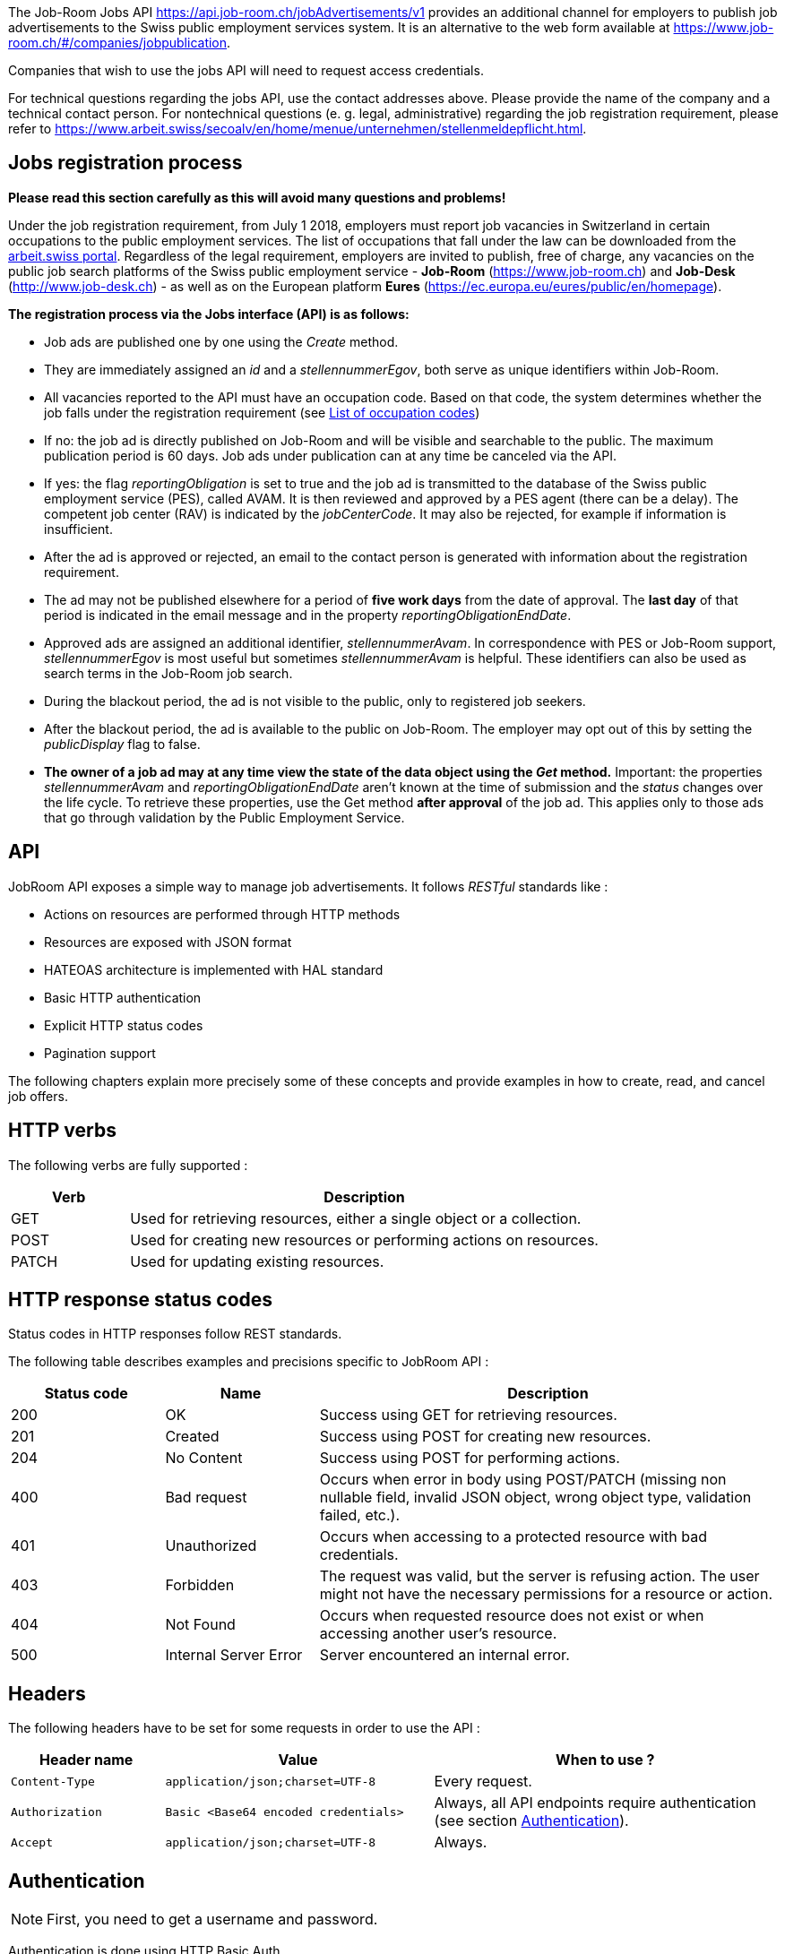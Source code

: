 
The Job-Room Jobs API https://api.job-room.ch/jobAdvertisements/v1 provides an additional channel for employers to publish job advertisements to the Swiss public employment services system.
It is an alternative to the web form available at https://www.job-room.ch/#/companies/jobpublication.

Companies that wish to use the jobs API will need to request access credentials.

For technical questions regarding the jobs API, use the contact addresses above. Please provide the name of the company and a technical contact person.
For nontechnical questions (e. g. legal, administrative) regarding the job registration requirement, please refer to https://www.arbeit.swiss/secoalv/en/home/menue/unternehmen/stellenmeldepflicht.html.

== Jobs registration process

**Please read this section carefully as this will avoid many questions and problems!**

Under the job registration requirement, from July 1 2018, employers must report job vacancies in Switzerland in certain occupations to the public employment services.
The list of occupations that fall under the law can be downloaded from the
https://www.arbeit.swiss/dam/secoalv/de/dokumente/unternehmen/Stellenmeldepflicht/Liste_meldepflichtiger_Berufsarten_mit_zugeh%C3%B6rigen_Berufsbezeichnungen_DE_FR_IT.xlsx.download.xlsx/[arbeit.swiss portal].
Regardless of the legal requirement, employers are invited to publish, free of charge, any vacancies on the public job search platforms of the
Swiss public employment service - *Job-Room* (https://www.job-room.ch) and
*Job-Desk* (http://www.job-desk.ch) - as well as on the European platform *Eures* (https://ec.europa.eu/eures/public/en/homepage).

**The registration process via the Jobs interface (API) is as follows:**

* Job ads are published one by one using the _Create_ method.
* They are immediately assigned an _id_ and a _stellennummerEgov_, both serve as unique identifiers within Job-Room.
* All vacancies reported to the API must have an occupation code. Based on that code, the system determines whether the job falls under the registration requirement
(see link:AVAM-Berufsliste_API_April_2019.xlsx[List of occupation codes])
* If no: the job ad is directly published on Job-Room and will be visible and searchable to the public. The maximum publication period is 60 days.
Job ads under publication can at any time be canceled via the API.
* If yes: the flag _reportingObligation_ is set to true and the job ad is transmitted to the database of the Swiss public employment service (PES), called AVAM.
It is then reviewed and approved by a PES agent (there can be a delay).
The competent job center (RAV) is indicated by the _jobCenterCode_.
It may also be rejected, for example if information is insufficient.
* After the ad is approved or rejected, an email to the contact person is generated with information about the registration requirement.
* The ad may not be published elsewhere for a period of **five work days** from the date of approval.
The **last day** of that period is indicated in the email message and in the property _reportingObligationEndDate_.
* Approved ads are assigned an additional identifier, _stellennummerAvam_. In correspondence with PES or Job-Room support, _stellennummerEgov_
is most useful but sometimes _stellennummerAvam_ is helpful. These identifiers can also be used as search terms in the Job-Room job search.
* During the blackout period, the ad is not visible to the public, only to registered job seekers.
* After the blackout period, the ad is available to the public on Job-Room. The employer may opt out of this by setting the _publicDisplay_ flag to false.
* **The owner of a job ad may at any time view the state of the data object using the _Get_ method.**
Important: the properties _stellennummerAvam_ and _reportingObligationEndDate_ aren't known at the time of submission and the _status_ changes over
the life cycle. To retrieve these properties, use the Get method **after approval** of the job ad.
This applies only to those ads that go through validation by the Public Employment Service.

== API

JobRoom API exposes a simple way to manage job advertisements. It follows _RESTful_ standards like :

* Actions on resources are performed through HTTP methods
* Resources are exposed with JSON format
* HATEOAS architecture is implemented with HAL standard
* Basic HTTP authentication
* Explicit HTTP status codes
* Pagination support

The following chapters explain more precisely some of these concepts and provide examples in how to create, read, and cancel job offers.

== HTTP verbs

The following verbs are fully supported :

[cols="20,80"]
|===
| Verb | Description

| GET | Used for retrieving resources, either a single object or a collection.
| POST | Used for creating new resources or performing actions on resources.
| PATCH | Used for updating existing resources.
|===

== HTTP response status codes

Status codes in HTTP responses follow REST standards.

The following table describes examples and precisions specific to JobRoom API :

[cols="20,20,60"]
|===
| Status code | Name | Description

| 200 | OK | Success using GET for retrieving resources.
| 201 | Created | Success using POST for creating new resources.
| 204 | No Content | Success using POST for performing actions.
| 400 | Bad request | Occurs when error in body using POST/PATCH (missing non nullable field, invalid JSON object, wrong object type, validation failed, etc.).
| 401 | Unauthorized | Occurs when accessing to a protected resource with bad credentials.
| 403 | Forbidden | The request was valid, but the server is refusing action. The user might not have the necessary permissions for a resource or action.
| 404 | Not Found | Occurs when requested resource does not exist or when accessing another user's resource.
| 500 | Internal Server Error | Server encountered an internal error.
|===

== Headers

The following headers have to be set for some requests in order to use the API :

[cols="20,35,45"]
|===
| Header name | Value | When to use ?

| `Content-Type` | `application/json;charset=UTF-8` | Every request.
| `Authorization` | `Basic <Base64 encoded credentials>` | Always, all API endpoints require authentication (see section <<Authentication>>).
| `Accept` | `application/json;charset=UTF-8` | Always.
|===

== Authentication

NOTE: First, you need to get a username and password.

Authentication is done using HTTP Basic Auth.

Every request to the API must have a header `Authorization` with a value constructed like : +
`Basic _Base64(username:password)_`. +
Value after `Basic` is a Base64 representation of the string containing the username and the password, separated by a colon.

[%hardbreaks]
Example :
username : *user*
password : *password*
The value of the `Authorization` header will be `Basic dXNlcjpwYXNzd29yZA==`.
